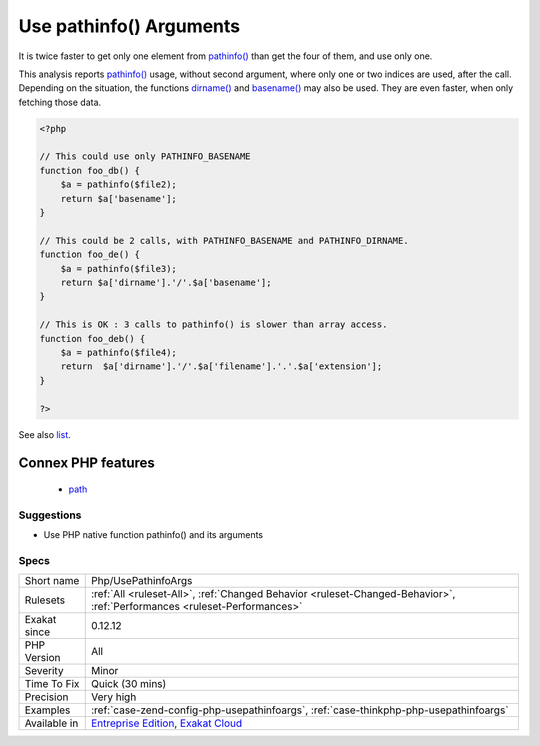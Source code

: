 .. _php-usepathinfoargs:

.. _use-pathinfo()-arguments:

Use pathinfo() Arguments
++++++++++++++++++++++++

.. meta::
	:description:
		Use pathinfo() Arguments: pathinfo() has a second argument to select only useful data.
	:twitter:card: summary_large_image
	:twitter:site: @exakat
	:twitter:title: Use pathinfo() Arguments
	:twitter:description: Use pathinfo() Arguments: pathinfo() has a second argument to select only useful data
	:twitter:creator: @exakat
	:twitter:image:src: https://www.exakat.io/wp-content/uploads/2020/06/logo-exakat.png
	:og:image: https://www.exakat.io/wp-content/uploads/2020/06/logo-exakat.png
	:og:title: Use pathinfo() Arguments
	:og:type: article
	:og:description: pathinfo() has a second argument to select only useful data
	:og:url: https://exakat.readthedocs.io/en/latest/Reference/Rules/Use pathinfo() Arguments.html
	:og:locale: en
.. raw:: html	<script type="application/ld+json">{"@context":"https:\/\/schema.org","@graph":[{"@type":"WebPage","@id":"https:\/\/php-tips.readthedocs.io\/en\/latest\/Reference\/Rules\/Php\/UsePathinfoArgs.html","url":"https:\/\/php-tips.readthedocs.io\/en\/latest\/Reference\/Rules\/Php\/UsePathinfoArgs.html","name":"Use pathinfo() Arguments","isPartOf":{"@id":"https:\/\/www.exakat.io\/"},"datePublished":"Fri, 10 Jan 2025 09:46:18 +0000","dateModified":"Fri, 10 Jan 2025 09:46:18 +0000","description":"pathinfo() has a second argument to select only useful data","inLanguage":"en-US","potentialAction":[{"@type":"ReadAction","target":["https:\/\/exakat.readthedocs.io\/en\/latest\/Use pathinfo() Arguments.html"]}]},{"@type":"WebSite","@id":"https:\/\/www.exakat.io\/","url":"https:\/\/www.exakat.io\/","name":"Exakat","description":"Smart PHP static analysis","inLanguage":"en-US"}]}</script>`pathinfo() <https://www.php.net/pathinfo>`_ has a second argument to select only useful data. 

It is twice faster to get only one element from `pathinfo() <https://www.php.net/pathinfo>`_ than get the four of them, and use only one.

This analysis reports `pathinfo() <https://www.php.net/pathinfo>`_ usage, without second argument, where only one or two indices are used, after the call.
Depending on the situation, the functions `dirname() <https://www.php.net/dirname>`_ and `basename() <https://www.php.net/basename>`_ may also be used. They are even faster, when only fetching those data.

.. code-block:: php
   
   <?php
   
   // This could use only PATHINFO_BASENAME
   function foo_db() {
       $a = pathinfo($file2);
       return $a['basename'];
   }
   
   // This could be 2 calls, with PATHINFO_BASENAME and PATHINFO_DIRNAME.
   function foo_de() {
       $a = pathinfo($file3);
       return $a['dirname'].'/'.$a['basename'];
   }
   
   // This is OK : 3 calls to pathinfo() is slower than array access.
   function foo_deb() {
       $a = pathinfo($file4);
       return  $a['dirname'].'/'.$a['filename'].'.'.$a['extension'];
   }
   
   ?>

See also `list <https://www.php.net/manual/en/function.list.php>`_.

Connex PHP features
-------------------

  + `path <https://php-dictionary.readthedocs.io/en/latest/dictionary/path.ini.html>`_


Suggestions
___________

* Use PHP native function pathinfo() and its arguments




Specs
_____

+--------------+--------------------------------------------------------------------------------------------------------------------------+
| Short name   | Php/UsePathinfoArgs                                                                                                      |
+--------------+--------------------------------------------------------------------------------------------------------------------------+
| Rulesets     | :ref:`All <ruleset-All>`, :ref:`Changed Behavior <ruleset-Changed-Behavior>`, :ref:`Performances <ruleset-Performances>` |
+--------------+--------------------------------------------------------------------------------------------------------------------------+
| Exakat since | 0.12.12                                                                                                                  |
+--------------+--------------------------------------------------------------------------------------------------------------------------+
| PHP Version  | All                                                                                                                      |
+--------------+--------------------------------------------------------------------------------------------------------------------------+
| Severity     | Minor                                                                                                                    |
+--------------+--------------------------------------------------------------------------------------------------------------------------+
| Time To Fix  | Quick (30 mins)                                                                                                          |
+--------------+--------------------------------------------------------------------------------------------------------------------------+
| Precision    | Very high                                                                                                                |
+--------------+--------------------------------------------------------------------------------------------------------------------------+
| Examples     | :ref:`case-zend-config-php-usepathinfoargs`, :ref:`case-thinkphp-php-usepathinfoargs`                                    |
+--------------+--------------------------------------------------------------------------------------------------------------------------+
| Available in | `Entreprise Edition <https://www.exakat.io/entreprise-edition>`_, `Exakat Cloud <https://www.exakat.io/exakat-cloud/>`_  |
+--------------+--------------------------------------------------------------------------------------------------------------------------+


